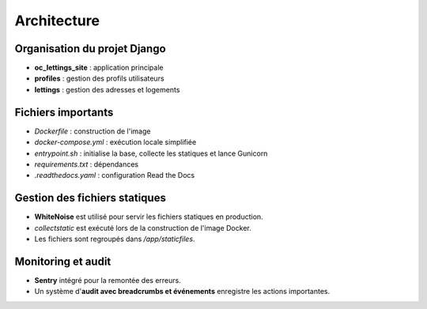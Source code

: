 Architecture
============

Organisation du projet Django
-----------------------------

- **oc_lettings_site** : application principale
- **profiles** : gestion des profils utilisateurs
- **lettings** : gestion des adresses et logements

Fichiers importants
-------------------

- `Dockerfile` : construction de l'image
- `docker-compose.yml` : exécution locale simplifiée
- `entrypoint.sh` : initialise la base, collecte les statiques et lance Gunicorn
- `requirements.txt` : dépendances
- `.readthedocs.yaml` : configuration Read the Docs

Gestion des fichiers statiques
------------------------------

- **WhiteNoise** est utilisé pour servir les fichiers statiques en production.
- `collectstatic` est exécuté lors de la construction de l'image Docker.
- Les fichiers sont regroupés dans `/app/staticfiles`.

Monitoring et audit
-------------------

- **Sentry** intégré pour la remontée des erreurs.
- Un système d'**audit avec breadcrumbs et événements** enregistre les actions importantes.
